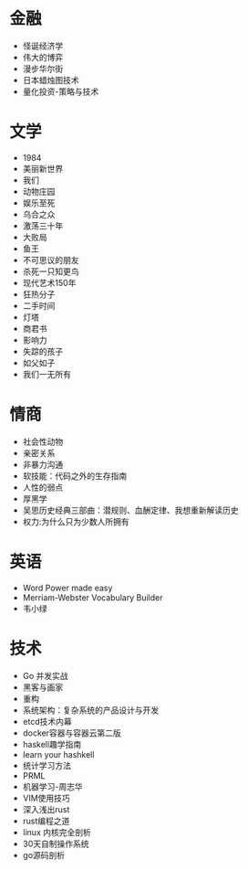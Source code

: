 * 金融
- 怪诞经济学
- 伟大的博弈
- 漫步华尔街
- 日本蜡烛图技术
- 量化投资-策略与技术
* 文学
- 1984
- 美丽新世界
- 我们
- 动物庄园
- 娱乐至死
- 乌合之众
- 激荡三十年
- 大败局
- 鱼王
- 不可思议的朋友
- 杀死一只知更鸟
- 现代艺术150年
- 狂热分子
- 二手时间
- 灯塔
- 商君书
- 影响力
- 失踪的孩子
- 如父如子
- 我们一无所有
* 情商
- 社会性动物
- 亲密关系
- 非暴力沟通
- 软技能：代码之外的生存指南
- 人性的弱点
- 厚黑学
- 吴思历史经典三部曲：潜规则、血酬定律、我想重新解读历史
- 权力:为什么只为少数人所拥有
* 英语
- Word Power made easy
- Merriam-Webster Vocabulary Builder
- 韦小绿
* 技术
- Go 并发实战
- 黑客与画家
- 重构
- 系统架构：复杂系统的产品设计与开发
- etcd技术内幕
- docker容器与容器云第二版
- haskell趣学指南
- learn your hashkell
- 统计学习方法
- PRML
- 机器学习-周志华
- VIM使用技巧
- 深入浅出rust
- rust编程之道
- linux 内核完全剖析
- 30天自制操作系统
- go源码剖析
